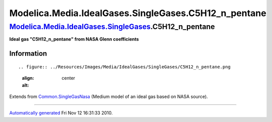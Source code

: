 =======================================================
Modelica.Media.IdealGases.SingleGases.C5H12\_n\_pentane
=======================================================

`Modelica.Media.IdealGases.SingleGases <Modelica_Media_IdealGases_SingleGases.html#Modelica.Media.IdealGases.SingleGases>`_.C5H12\_n\_pentane
---------------------------------------------------------------------------------------------------------------------------------------------

**Ideal gas "C5H12\_n\_pentane" from NASA Glenn coefficients**

Information
~~~~~~~~~~~

::

.. figure:: ../Resources/Images/Media/IdealGases/SingleGases/C5H12_n_pentane.png
   :align: center
   :alt: 

::

Extends from
`Common.SingleGasNasa <Modelica_Media_IdealGases_Common_SingleGasNasa.html#Modelica.Media.IdealGases.Common.SingleGasNasa>`_
(Medium model of an ideal gas based on NASA source).

--------------

`Automatically generated <http://www.3ds.com/>`_ Fri Nov 12 16:31:33
2010.
